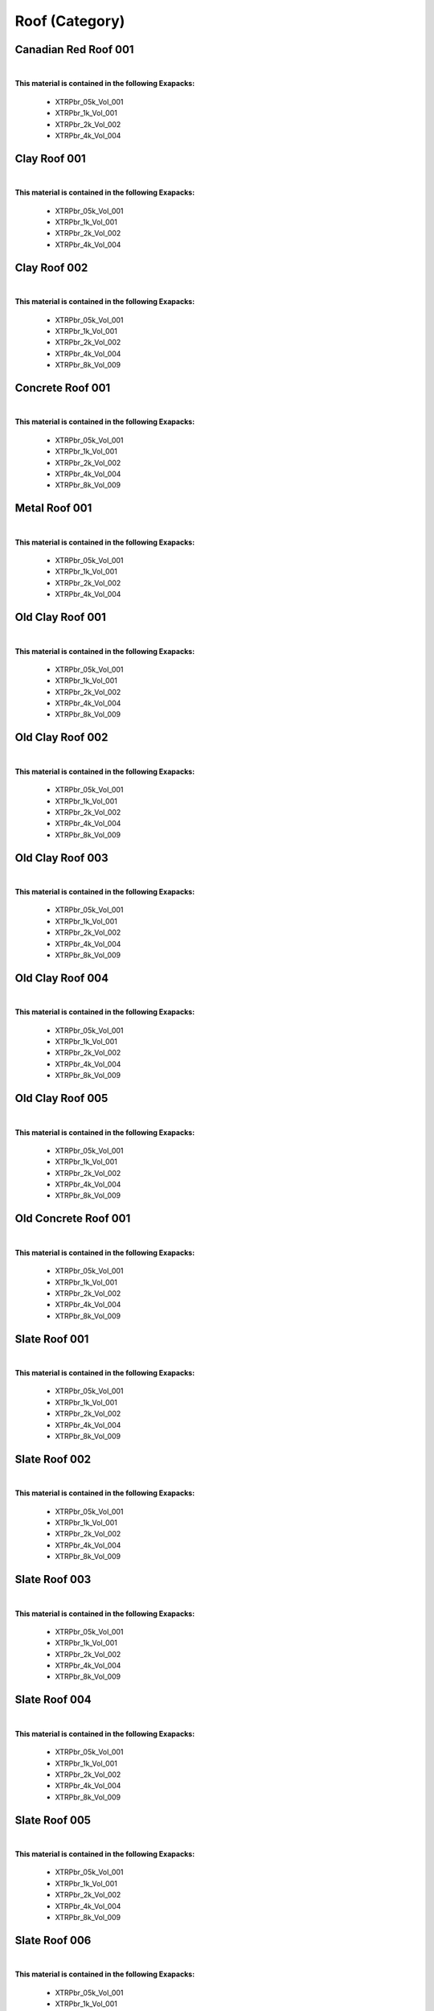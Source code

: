 Roof (Category)
---------------

Canadian Red Roof 001
*********************

.. image:: ../_static/_images/material_list/roof/canadian_red_roof_001/canadian_red_roof_001.webp
    :width: 30%
    :align: center
    :alt: Canadian Red Roof 001


|

**This material is contained in the following Exapacks:**

    - XTRPbr_05k_Vol_001
    - XTRPbr_1k_Vol_001
    - XTRPbr_2k_Vol_002
    - XTRPbr_4k_Vol_004

Clay Roof 001
*************

.. image:: ../_static/_images/material_list/roof/clay_roof_001/clay_roof_001.webp
    :width: 30%
    :align: center
    :alt: Clay Roof 001


|

**This material is contained in the following Exapacks:**

    - XTRPbr_05k_Vol_001
    - XTRPbr_1k_Vol_001
    - XTRPbr_2k_Vol_002
    - XTRPbr_4k_Vol_004

Clay Roof 002
*************

.. image:: ../_static/_images/material_list/roof/clay_roof_002/clay_roof_002.webp
    :width: 30%
    :align: center
    :alt: Clay Roof 002


|

**This material is contained in the following Exapacks:**

    - XTRPbr_05k_Vol_001
    - XTRPbr_1k_Vol_001
    - XTRPbr_2k_Vol_002
    - XTRPbr_4k_Vol_004
    - XTRPbr_8k_Vol_009

Concrete Roof 001
*****************

.. image:: ../_static/_images/material_list/roof/concrete_roof_001/concrete_roof_001.webp
    :width: 30%
    :align: center
    :alt: Concrete Roof 001


|

**This material is contained in the following Exapacks:**

    - XTRPbr_05k_Vol_001
    - XTRPbr_1k_Vol_001
    - XTRPbr_2k_Vol_002
    - XTRPbr_4k_Vol_004
    - XTRPbr_8k_Vol_009

Metal Roof 001
**************

.. image:: ../_static/_images/material_list/roof/metal_roof_001/metal_roof_001.webp
    :width: 30%
    :align: center
    :alt: Metal Roof 001


|

**This material is contained in the following Exapacks:**

    - XTRPbr_05k_Vol_001
    - XTRPbr_1k_Vol_001
    - XTRPbr_2k_Vol_002
    - XTRPbr_4k_Vol_004

Old Clay Roof 001
*****************

.. image:: ../_static/_images/material_list/roof/old_clay_roof_001/old_clay_roof_001.webp
    :width: 30%
    :align: center
    :alt: Old Clay Roof 001


|

**This material is contained in the following Exapacks:**

    - XTRPbr_05k_Vol_001
    - XTRPbr_1k_Vol_001
    - XTRPbr_2k_Vol_002
    - XTRPbr_4k_Vol_004
    - XTRPbr_8k_Vol_009

Old Clay Roof 002
*****************

.. image:: ../_static/_images/material_list/roof/old_clay_roof_002/old_clay_roof_002.webp
    :width: 30%
    :align: center
    :alt: Old Clay Roof 002


|

**This material is contained in the following Exapacks:**

    - XTRPbr_05k_Vol_001
    - XTRPbr_1k_Vol_001
    - XTRPbr_2k_Vol_002
    - XTRPbr_4k_Vol_004
    - XTRPbr_8k_Vol_009

Old Clay Roof 003
*****************

.. image:: ../_static/_images/material_list/roof/old_clay_roof_003/old_clay_roof_003.webp
    :width: 30%
    :align: center
    :alt: Old Clay Roof 003


|

**This material is contained in the following Exapacks:**

    - XTRPbr_05k_Vol_001
    - XTRPbr_1k_Vol_001
    - XTRPbr_2k_Vol_002
    - XTRPbr_4k_Vol_004
    - XTRPbr_8k_Vol_009

Old Clay Roof 004
*****************

.. image:: ../_static/_images/material_list/roof/old_clay_roof_004/old_clay_roof_004.webp
    :width: 30%
    :align: center
    :alt: Old Clay Roof 004


|

**This material is contained in the following Exapacks:**

    - XTRPbr_05k_Vol_001
    - XTRPbr_1k_Vol_001
    - XTRPbr_2k_Vol_002
    - XTRPbr_4k_Vol_004
    - XTRPbr_8k_Vol_009

Old Clay Roof 005
*****************

.. image:: ../_static/_images/material_list/roof/old_clay_roof_005/old_clay_roof_005.webp
    :width: 30%
    :align: center
    :alt: Old Clay Roof 005


|

**This material is contained in the following Exapacks:**

    - XTRPbr_05k_Vol_001
    - XTRPbr_1k_Vol_001
    - XTRPbr_2k_Vol_002
    - XTRPbr_4k_Vol_004
    - XTRPbr_8k_Vol_009

Old Concrete Roof 001
*********************

.. image:: ../_static/_images/material_list/roof/old_concrete_roof_001/old_concrete_roof_001.webp
    :width: 30%
    :align: center
    :alt: Old Concrete Roof 001


|

**This material is contained in the following Exapacks:**

    - XTRPbr_05k_Vol_001
    - XTRPbr_1k_Vol_001
    - XTRPbr_2k_Vol_002
    - XTRPbr_4k_Vol_004
    - XTRPbr_8k_Vol_009

Slate Roof 001
**************

.. image:: ../_static/_images/material_list/roof/slate_roof_001/slate_roof_001.webp
    :width: 30%
    :align: center
    :alt: Slate Roof 001


|

**This material is contained in the following Exapacks:**

    - XTRPbr_05k_Vol_001
    - XTRPbr_1k_Vol_001
    - XTRPbr_2k_Vol_002
    - XTRPbr_4k_Vol_004
    - XTRPbr_8k_Vol_009

Slate Roof 002
**************

.. image:: ../_static/_images/material_list/roof/slate_roof_002/slate_roof_002.webp
    :width: 30%
    :align: center
    :alt: Slate Roof 002


|

**This material is contained in the following Exapacks:**

    - XTRPbr_05k_Vol_001
    - XTRPbr_1k_Vol_001
    - XTRPbr_2k_Vol_002
    - XTRPbr_4k_Vol_004
    - XTRPbr_8k_Vol_009

Slate Roof 003
**************

.. image:: ../_static/_images/material_list/roof/slate_roof_003/slate_roof_003.webp
    :width: 30%
    :align: center
    :alt: Slate Roof 003


|

**This material is contained in the following Exapacks:**

    - XTRPbr_05k_Vol_001
    - XTRPbr_1k_Vol_001
    - XTRPbr_2k_Vol_002
    - XTRPbr_4k_Vol_004
    - XTRPbr_8k_Vol_009

Slate Roof 004
**************

.. image:: ../_static/_images/material_list/roof/slate_roof_004/slate_roof_004.webp
    :width: 30%
    :align: center
    :alt: Slate Roof 004


|

**This material is contained in the following Exapacks:**

    - XTRPbr_05k_Vol_001
    - XTRPbr_1k_Vol_001
    - XTRPbr_2k_Vol_002
    - XTRPbr_4k_Vol_004
    - XTRPbr_8k_Vol_009

Slate Roof 005
**************

.. image:: ../_static/_images/material_list/roof/slate_roof_005/slate_roof_005.webp
    :width: 30%
    :align: center
    :alt: Slate Roof 005


|

**This material is contained in the following Exapacks:**

    - XTRPbr_05k_Vol_001
    - XTRPbr_1k_Vol_001
    - XTRPbr_2k_Vol_002
    - XTRPbr_4k_Vol_004
    - XTRPbr_8k_Vol_009

Slate Roof 006
**************

.. image:: ../_static/_images/material_list/roof/slate_roof_006/slate_roof_006.webp
    :width: 30%
    :align: center
    :alt: Slate Roof 006


|

**This material is contained in the following Exapacks:**

    - XTRPbr_05k_Vol_001
    - XTRPbr_1k_Vol_001
    - XTRPbr_2k_Vol_002
    - XTRPbr_4k_Vol_004
    - XTRPbr_8k_Vol_009

Slate Roof 007
**************

.. image:: ../_static/_images/material_list/roof/slate_roof_007/slate_roof_007.webp
    :width: 30%
    :align: center
    :alt: Slate Roof 007


|

**This material is contained in the following Exapacks:**

    - XTRPbr_05k_Vol_001
    - XTRPbr_1k_Vol_001
    - XTRPbr_2k_Vol_002
    - XTRPbr_4k_Vol_004
    - XTRPbr_8k_Vol_009

Slate Roof 008
**************

.. image:: ../_static/_images/material_list/roof/slate_roof_008/slate_roof_008.webp
    :width: 30%
    :align: center
    :alt: Slate Roof 008


|

**This material is contained in the following Exapacks:**

    - XTRPbr_05k_Vol_001
    - XTRPbr_1k_Vol_001
    - XTRPbr_2k_Vol_002
    - XTRPbr_4k_Vol_004
    - XTRPbr_8k_Vol_009

Thatching Roof 001
******************

.. image:: ../_static/_images/material_list/roof/thatching_roof_001/thatching_roof_001.webp
    :width: 30%
    :align: center
    :alt: Thatching Roof 001


|

**This material is contained in the following Exapacks:**

    - XTRPbr_05k_Vol_001
    - XTRPbr_1k_Vol_001
    - XTRPbr_2k_Vol_002
    - XTRPbr_4k_Vol_004
    - XTRPbr_8k_Vol_009

Thatching Roof 002
******************

.. image:: ../_static/_images/material_list/roof/thatching_roof_002/thatching_roof_002.webp
    :width: 30%
    :align: center
    :alt: Thatching Roof 002


|

**This material is contained in the following Exapacks:**

    - XTRPbr_05k_Vol_001
    - XTRPbr_1k_Vol_001
    - XTRPbr_2k_Vol_002
    - XTRPbr_4k_Vol_004
    - XTRPbr_8k_Vol_009

Thatching Roof 003
******************

.. image:: ../_static/_images/material_list/roof/thatching_roof_003/thatching_roof_003.webp
    :width: 30%
    :align: center
    :alt: Thatching Roof 003


|

**This material is contained in the following Exapacks:**

    - XTRPbr_05k_Vol_001
    - XTRPbr_1k_Vol_001
    - XTRPbr_2k_Vol_002
    - XTRPbr_4k_Vol_004
    - XTRPbr_8k_Vol_009

Wood Slats Roof 001
*******************

.. image:: ../_static/_images/material_list/roof/wood_slats_roof_001/wood_slats_roof_001.webp
    :width: 30%
    :align: center
    :alt: Wood Slats Roof 001


|

**This material is contained in the following Exapacks:**

    - XTRPbr_05k_Vol_001
    - XTRPbr_1k_Vol_001
    - XTRPbr_2k_Vol_002
    - XTRPbr_4k_Vol_004
    - XTRPbr_8k_Vol_009

